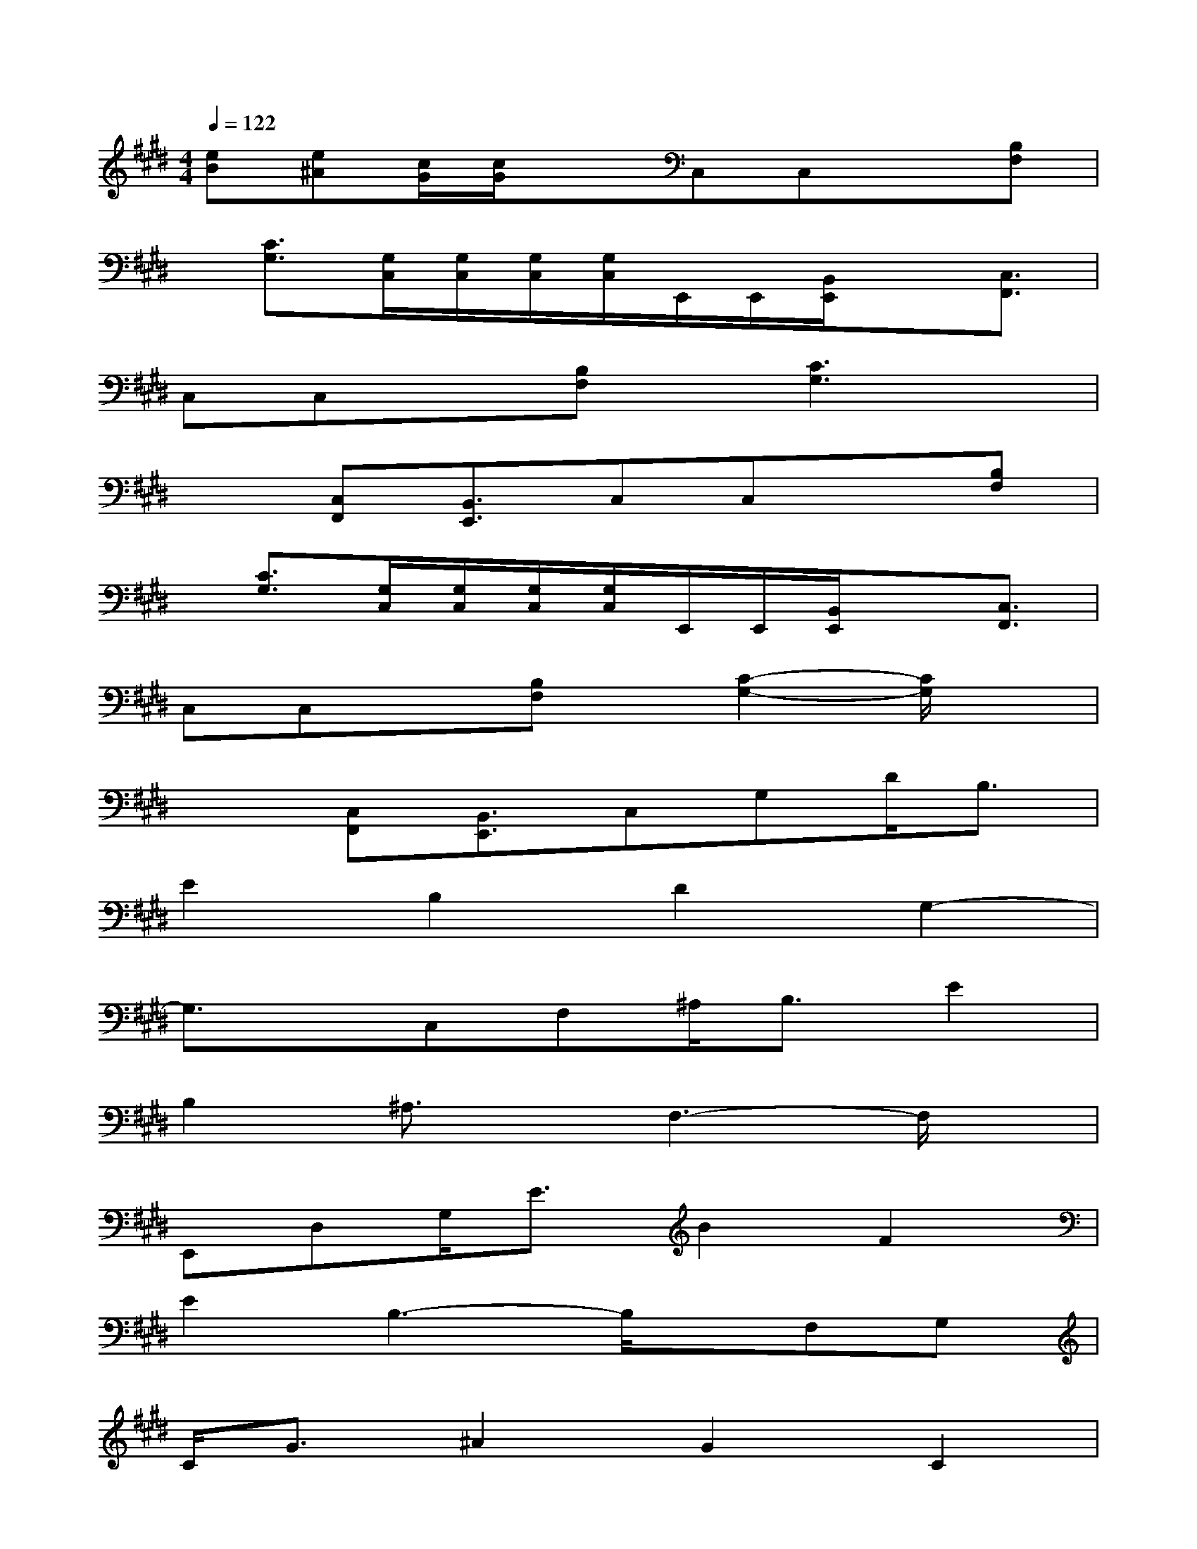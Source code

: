 X:1
T:
M:4/4
L:1/8
Q:1/4=122
K:E%4sharps
V:1
[eB][e^A][c/2G/2][c/2G/2]xC,C,x[B,F,]|
x/2[C3/2G,3/2][G,/2C,/2][G,/2C,/2][G,/2C,/2][G,/2C,/2]E,,/2E,,/2[B,,/2E,,/2]x[C,3/2F,,3/2]|
C,C,x[B,F,]x/2[C3G,3]x/2|
x3/2[C,F,,][B,,3/2E,,3/2]C,C,x[B,F,]|
x/2[C3/2G,3/2][G,/2C,/2][G,/2C,/2][G,/2C,/2][G,/2C,/2]E,,/2E,,/2[B,,/2E,,/2]x[C,3/2F,,3/2]|
C,C,x[B,F,]x/2[C2-G,2-][C/2G,/2]x|
x3/2[C,F,,][B,,3/2E,,3/2]C,G,D<B,|
E2B,2D2G,2-|
G,3/2x/2C,F,^A,<B,E2|
B,2^A,3/2x/2F,3-F,/2x/2|
E,,D,G,<EB2F2|
E2B,3-B,/2x/2F,G,|
C<G^A2G2C2|
G,3-G,/2x/2G,CD<B,|
E3/2x/2B,2D2C2-|
C3/2x/2F,^A,F<B,E2